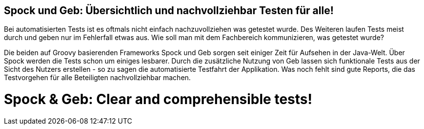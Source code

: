 :jbake-title: Spock und Geb: Übersichtlich und nachvollziehbar Testen für alle!
:jbake-type: page
:jbake-status: published

== Spock und Geb: Übersichtlich und nachvollziehbar Testen für alle!

Bei automatisierten Tests ist es oftmals nicht einfach nachzuvollziehen was getestet wurde. Des Weiteren laufen Tests meist durch und geben nur im Fehlerfall etwas aus. Wie soll man mit dem Fachbereich kommunizieren, was getestet wurde?

Die beiden auf Groovy basierenden Frameworks Spock und Geb sorgen seit einiger Zeit für Aufsehen in der Java-Welt. Über Spock werden die Tests schon um einiges lesbarer. Durch die zusätzliche Nutzung von Geb lassen sich funktionale Tests aus der Sicht des Nutzers erstellen - so zu sagen die automatisierte Testfahrt der Applikation. Was noch fehlt sind gute Reports, die das Testvorgehen für alle Beteiligten nachvollziehbar machen.

++++
<div class="row">
    <div class=" col-xs-12 col-sm-6 col-md-6 col-lg-6 col-sm-offset-3 col-md-offset-3 col-lg-offset-3">
        <script async
            class="speakerdeck-embed"
            data-id="a5e3259364ba4c1dafc4a89890209bf2"
            data-ratio="1.41436464088398"
            src="//speakerdeck.com/assets/embed.js">
        </script>
    </div>
</div>
++++

= Spock & Geb: Clear and comprehensible tests!


++++
<div class="row">
    <div class=" col-xs-12 col-sm-6 col-md-6 col-lg-6 col-sm-offset-3 col-md-offset-3 col-lg-offset-3">
<script async class="speakerdeck-embed" data-id="2d2e6ba43fb54ab296e64ce52168aa75" data-ratio="1.77777777777778" src="//speakerdeck.com/assets/embed.js"></script>
</div>
</div>
++++
